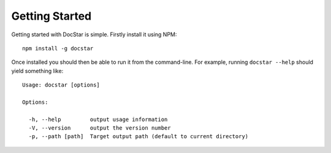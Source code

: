 Getting Started
===============

Getting started with DocStar is simple.  Firstly install it using NPM::

	npm install -g docstar

Once installed you should then be able to run it from the command-line.  For example, running ``docstar --help`` should yield something like::

	Usage: docstar [options]

	Options:

	  -h, --help         output usage information
	  -V, --version      output the version number
	  -p, --path [path]  Target output path (default to current directory)


